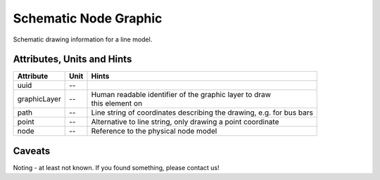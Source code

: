 .. _node_graphic_model:

Schematic Node Graphic
----------------------
Schematic drawing information for a line model.

.. _node_graphic_attributes:

Attributes, Units and Hints
^^^^^^^^^^^^^^^^^^^^^^^^^^^
+--------------+------+----------------------------------------------------------------------+
| Attribute    | Unit | Hints                                                                |
+==============+======+======================================================================+
| uuid         | --   |                                                                      |
+--------------+------+----------------------------------------------------------------------+
| graphicLayer | --   | | Human readable identifier of the graphic layer to draw             |
|              |      | | this element on                                                    |
+--------------+------+----------------------------------------------------------------------+
| path         | --   | Line string of coordinates describing the drawing, e.g. for bus bars |
+--------------+------+----------------------------------------------------------------------+
| point        | --   | Alternative to line string, only drawing a point coordinate          |
+--------------+------+----------------------------------------------------------------------+
| node         | --   | Reference to the physical node model                                 |
+--------------+------+----------------------------------------------------------------------+

.. _node_graphic_caveats:

Caveats
^^^^^^^
Noting - at least not known.
If you found something, please contact us!
